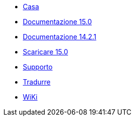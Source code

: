 // all pages are in folders by language, not in the web site directory
:stylesheet: ./css/slint.css
:toc: macro
:toclevels: 2
:pdf-themesdir: themes
:pdf-theme: default
[.liens]
--
[.mainmen]
* link:../it/home.html[Casa]
* link:../it/HandBook.html[Documentazione 15.0]
* link:../it/oldHandBook.html[Documentazione 14.2.1]
* https://slackware.uk/slint/x86_64/slint-15.0/iso/[Scaricare 15.0]
* link:../it/support.html[Supporto]
* link:../doc/translate_slint.html[Tradurre]
* link:../it/wiki.html[WiKi]

[.langmen]
